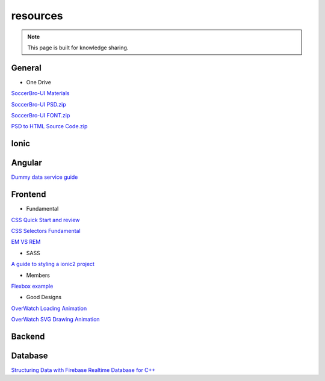 resources
=========


.. note::

  This page is built for knowledge sharing.


General
-------

* One Drive

`SoccerBro-UI Materials
<https://1drv.ms/f/s!Auz9JrLySuJUhp4k0kP19FeI3YWfkw>`_

`SoccerBro-UI PSD.zip
<https://www.dropbox.com/s/lg6txu4keg2t16j/SoccerBro_Design.zip?dl=1>`_

`SoccerBro-UI FONT.zip
<https://www.dropbox.com/s/dg7igpycnrxogz3/SoccerBro_Font.zip?dl=1>`_

`PSD to HTML Source Code.zip
<https://www.dropbox.com/s/36w1f6dof7mqu9a/soccerBro15-12-2016v1.zip?dl=1>`_

Ionic
-----


Angular
-------
`Dummy data service guide
<https://angular.io/docs/ts/latest/tutorial/toh-pt4.html>`_



Frontend
--------


* Fundamental

`CSS Quick Start and review
<http://geekplux.com/2014/04/25/several_core_concepts_of_css.html>`_

`CSS Selectors Fundamental
<https://code.tutsplus.com/tutorials/the-30-css-selectors-you-must-memorize--net-16048/>`_

`EM VS REM
<https://zellwk.com/blog/rem-vs-em/>`_

* SASS

`A guide to styling a ionic2 project
<http://www.joshmorony.com/a-guide-to-styling-an-ionic-2-application/>`_


* Members

`Flexbox example
<http://codepen.io/noahblon/post/a-practical-guide-to-flexbox-understanding-space-between-the-unsung-hero>`_


* Good Designs

`OverWatch Loading Animation
<https://codepen.io/CCG/pen/KrANmJ>`_

`OverWatch SVG Drawing Animation
<https://codepen.io/KryptikOne/pen/ONYGBg>`_



Backend
-------


Database
--------

`Structuring Data with Firebase Realtime Database for C++
<https://firebase.google.com/docs/database/cpp/structure-data>`_

